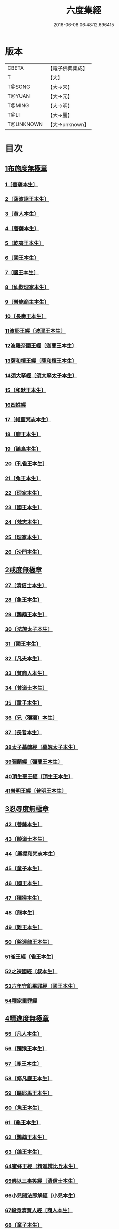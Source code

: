 #+TITLE: 六度集經 
#+DATE: 2016-06-08 06:48:12.696415

* 版本
 |     CBETA|【電子佛典集成】|
 |         T|【大】     |
 |    T@SONG|【大→宋】   |
 |    T@YUAN|【大→元】   |
 |    T@MING|【大→明】   |
 |      T@LI|【大→麗】   |
 | T@UNKNOWN|【大→unknown】|

* 目次
** [[file:KR6b0001_001.txt::001-0001a5][1布施度無極章]]
*** [[file:KR6b0001_001.txt::001-0001a20][1〔菩薩本生〕]]
*** [[file:KR6b0001_001.txt::001-0001b12][2〔薩波達王本生〕]]
*** [[file:KR6b0001_001.txt::001-0001c26][3〔貧人本生〕]]
*** [[file:KR6b0001_001.txt::001-0002b8][4〔菩薩本生〕]]
*** [[file:KR6b0001_001.txt::001-0002b27][5〔乾夷王本生〕]]
*** [[file:KR6b0001_001.txt::001-0002c21][6〔國王本生〕]]
*** [[file:KR6b0001_001.txt::001-0003b9][7〔國王本生〕]]
*** [[file:KR6b0001_001.txt::001-0003c12][8〔仙歎理家本生〕]]
*** [[file:KR6b0001_001.txt::001-0004a17][9〔普施商主本生〕]]
*** [[file:KR6b0001_001.txt::001-0005a20][10〔長壽王本生〕]]
*** [[file:KR6b0001_002.txt::002-0006a26][11波耶王經〔波耶王本生〕]]
*** [[file:KR6b0001_002.txt::002-0006c10][12波羅奈國王經〔迦蘭王本生〕]]
*** [[file:KR6b0001_002.txt::002-0007a23][13薩和檀王經〔薩和檀王本生〕]]
*** [[file:KR6b0001_002.txt::002-0007c27][14須大拏經〔須大拏太子本生〕]]
*** [[file:KR6b0001_003.txt::003-0011b5][15〔和默王本生〕]]
*** [[file:KR6b0001_003.txt::003-0011c19][16四姓經]]
*** [[file:KR6b0001_003.txt::003-0012a23][17〔維藍梵志本生〕]]
*** [[file:KR6b0001_003.txt::003-0012b29][18〔鹿王本生〕]]
*** [[file:KR6b0001_003.txt::003-0013a5][19〔鵠鳥本生〕]]
*** [[file:KR6b0001_003.txt::003-0013a15][20〔孔雀王本生〕]]
*** [[file:KR6b0001_003.txt::003-0013c1][21〔兔王本生〕]]
*** [[file:KR6b0001_003.txt::003-0013c24][22〔理家本生〕]]
*** [[file:KR6b0001_003.txt::003-0014a26][23〔國王本生〕]]
*** [[file:KR6b0001_003.txt::003-0014c19][24〔梵志本生〕]]
*** [[file:KR6b0001_003.txt::003-0015a16][25〔理家本生〕]]
*** [[file:KR6b0001_003.txt::003-0016a28][26〔沙門本生〕]]
** [[file:KR6b0001_004.txt::004-0016c7][2戒度無極章]]
*** [[file:KR6b0001_004.txt::004-0016c14][27〔清信士本生〕]]
*** [[file:KR6b0001_004.txt::004-0017a19][28〔象王本生〕]]
*** [[file:KR6b0001_004.txt::004-0017c1][29〔鸚鵡王本生〕]]
*** [[file:KR6b0001_004.txt::004-0017c23][30〔法施太子本生〕]]
*** [[file:KR6b0001_004.txt::004-0018b20][31〔國王本生〕]]
*** [[file:KR6b0001_004.txt::004-0018c22][32〔凡夫本生〕]]
*** [[file:KR6b0001_004.txt::004-0019a11][33〔貧商人本生〕]]
*** [[file:KR6b0001_004.txt::004-0019a25][34〔貧道士本生〕]]
*** [[file:KR6b0001_004.txt::004-0019b6][35〔童子本生〕]]
*** [[file:KR6b0001_004.txt::004-0019b25][36〔兄（獼猴）本生〕]]
*** [[file:KR6b0001_004.txt::004-0019c18][37〔長者本生〕]]
*** [[file:KR6b0001_004.txt::004-0020b6][38太子墓魄經〔墓魄太子本生〕]]
*** [[file:KR6b0001_004.txt::004-0021a9][39彌蘭經〔彌蘭王本生〕]]
*** [[file:KR6b0001_004.txt::004-0021c8][40頂生聖王經〔頂生王本生〕]]
*** [[file:KR6b0001_004.txt::004-0022b16][41普明王經〔普明王本生〕]]
** [[file:KR6b0001_005.txt::005-0024a17][3忍辱度無極章]]
*** [[file:KR6b0001_005.txt::005-0024b5][42〔菩薩本生〕]]
*** [[file:KR6b0001_005.txt::005-0024b14][43〔睒道士本生〕]]
*** [[file:KR6b0001_005.txt::005-0025a15][44〔羼提和梵志本生〕]]
*** [[file:KR6b0001_005.txt::005-0025c8][45〔童子本生〕]]
*** [[file:KR6b0001_005.txt::005-0026c6][46〔國王本生〕]]
*** [[file:KR6b0001_005.txt::005-0027b14][47〔獼猴本生〕]]
*** [[file:KR6b0001_005.txt::005-0027c2][48〔龍本生〕]]
*** [[file:KR6b0001_005.txt::005-0028a1][49〔難王本生〕]]
*** [[file:KR6b0001_005.txt::005-0028c15][50〔盤達龍王本生〕]]
*** [[file:KR6b0001_005.txt::005-0029b24][51雀王經〔雀王本生〕]]
*** [[file:KR6b0001_005.txt::005-0029c11][52之裸國經〔叔本生〕]]
*** [[file:KR6b0001_005.txt::005-0030a10][53六年守飢畢罪經〔國王本生〕]]
*** [[file:KR6b0001_005.txt::005-0030b28][54釋家畢罪經]]
** [[file:KR6b0001_006.txt::006-0032a8][4精進度無極章]]
*** [[file:KR6b0001_006.txt::006-0032a19][55〔凡人本生〕]]
*** [[file:KR6b0001_006.txt::006-0032b17][56〔獼猴王本生〕]]
*** [[file:KR6b0001_006.txt::006-0032c11][57〔鹿王本生〕]]
*** [[file:KR6b0001_006.txt::006-0033a6][58〔修凡鹿王本生〕]]
*** [[file:KR6b0001_006.txt::006-0033b24][59〔驅耶馬王本生〕]]
*** [[file:KR6b0001_006.txt::006-0033c15][60〔魚王本生〕]]
*** [[file:KR6b0001_006.txt::006-0033c26][61〔龜王本生〕]]
*** [[file:KR6b0001_006.txt::006-0034a9][62〔鸚鵡王本生〕]]
*** [[file:KR6b0001_006.txt::006-0034a27][63〔鴿王本生〕]]
*** [[file:KR6b0001_006.txt::006-0034b12][64蜜蜂王經〔精進辨比丘本生〕]]
*** [[file:KR6b0001_006.txt::006-0035a12][65佛以三事笑經〔清信士本生〕]]
*** [[file:KR6b0001_006.txt::006-0035b22][66小兒聞法即解經〔小兒本生〕]]
*** [[file:KR6b0001_006.txt::006-0036a29][67殺身濟賈人經〔商人本生〕]]
*** [[file:KR6b0001_006.txt::006-0036b28][68〔童子本生〕]]
*** [[file:KR6b0001_006.txt::006-0036c28][69調達教人為惡經〔天王本生〕]]
*** [[file:KR6b0001_006.txt::006-0037a17][70殺龍濟一國經〔兄本生〕]]
*** [[file:KR6b0001_006.txt::006-0037b23][71彌勒為女人身經〔帝釋本生〕]]
*** [[file:KR6b0001_006.txt::006-0038a10][72女人求願經〔婦人本生〕]]
*** [[file:KR6b0001_006.txt::006-0038c4][73然燈授決經〔獨母本生〕]]
** [[file:KR6b0001_007.txt::007-0039a13][5禪度無極章]]
*** [[file:KR6b0001_007.txt::007-0039a14][74〔得禪法〕]]
*** [[file:KR6b0001_007.txt::007-0039c3][75〔比丘得禪〕]]
*** [[file:KR6b0001_007.txt::007-0040a4][76〔菩薩得禪〕]]
*** [[file:KR6b0001_007.txt::007-0041a21][77〔太子得禪〕]]
*** [[file:KR6b0001_007.txt::007-0041b24][78〔太子得禪〕]]
*** [[file:KR6b0001_007.txt::007-0042a13][79〔太子得禪〕]]
*** [[file:KR6b0001_007.txt::007-0042b27][80〔佛得禪〕]]
*** [[file:KR6b0001_007.txt::007-0043a13][81〔常悲菩薩本生〕]]
*** [[file:KR6b0001_007.txt::007-0043c21][82〔那賴梵志本生〕]]
** [[file:KR6b0001_008.txt::008-0044b10][6明度無極章]]
*** [[file:KR6b0001_008.txt::008-0044b11][83〔須羅太子本生〕]]
*** [[file:KR6b0001_008.txt::008-0046b5][84遮羅國王經〔太子本生〕]]
*** [[file:KR6b0001_008.txt::008-0047b15][85菩薩以明離鬼妻經〔凡人本生〕]]
*** [[file:KR6b0001_008.txt::008-0047c20][86儒童受決經〔儒童梵志本生〕]]
*** [[file:KR6b0001_008.txt::008-0048b25][87摩調王經〔南王本生〕]]
*** [[file:KR6b0001_008.txt::008-0049b24][88阿離念彌經〔阿離念彌長者本生〕]]
*** [[file:KR6b0001_008.txt::008-0050c1][89鏡面王經〔鏡面王本生〕]]
*** [[file:KR6b0001_008.txt::008-0051b7][90察微王經〔察微王本生〕]]
*** [[file:KR6b0001_008.txt::008-0051c29][91梵摩皇經]]

* 卷
[[file:KR6b0001_001.txt][六度集經 1]]
[[file:KR6b0001_002.txt][六度集經 2]]
[[file:KR6b0001_003.txt][六度集經 3]]
[[file:KR6b0001_004.txt][六度集經 4]]
[[file:KR6b0001_005.txt][六度集經 5]]
[[file:KR6b0001_006.txt][六度集經 6]]
[[file:KR6b0001_007.txt][六度集經 7]]
[[file:KR6b0001_008.txt][六度集經 8]]

